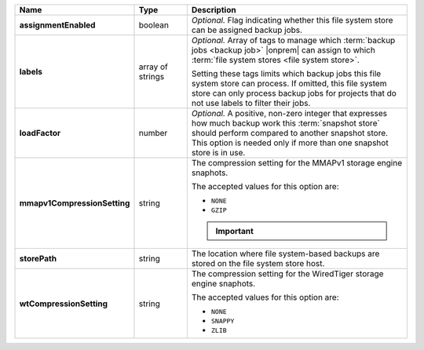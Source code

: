.. list-table::
   :widths: 15 15 70
   :header-rows: 1
   :stub-columns: 1

   * - Name
     - Type
     - Description

   * - assignmentEnabled
     - boolean
     - *Optional.* Flag indicating whether this file system store can be 
       assigned backup jobs.
 
   * - labels
     - array of strings
     - *Optional.* Array of tags to manage which 
       :term:`backup jobs <backup job>` |onprem| can assign to which 
       :term:`file system stores <file system store>`. 

       Setting these tags limits which backup jobs this file system
       store can process. If omitted, this file system store can only
       process backup jobs for projects that do not use labels to filter
       their jobs.
 
   * - loadFactor
     - number
     - *Optional.* A positive, non-zero integer that expresses how much 
       backup work this :term:`snapshot store` should perform compared 
       to another snapshot store. This option is needed only if more 
       than one snapshot store is in use.

       .. seealso::

          To learn more about :guilabel:`Load Factor`, see 
          :doc:`Edit an Existing Blockstore </tutorial/manage-blockstore-storage>`
 
   * - mmapv1CompressionSetting
     - string
     - The compression setting for the MMAPv1 storage engine 
       snaphots.
 
       The accepted values for this option are:

       - ``NONE``
       - ``GZIP``

       .. important::

          .. include:: /includes/fact-mmapv1-deprecated.rst

   * - storePath
     - string
     - The location where file system-based backups are stored on 
       the file system store host.
 
   * - wtCompressionSetting
     - string
     - The compression setting for the WiredTiger storage engine 
       snaphots.
 
       The accepted values for this option are:

       - ``NONE``
       - ``SNAPPY``
       - ``ZLIB``
